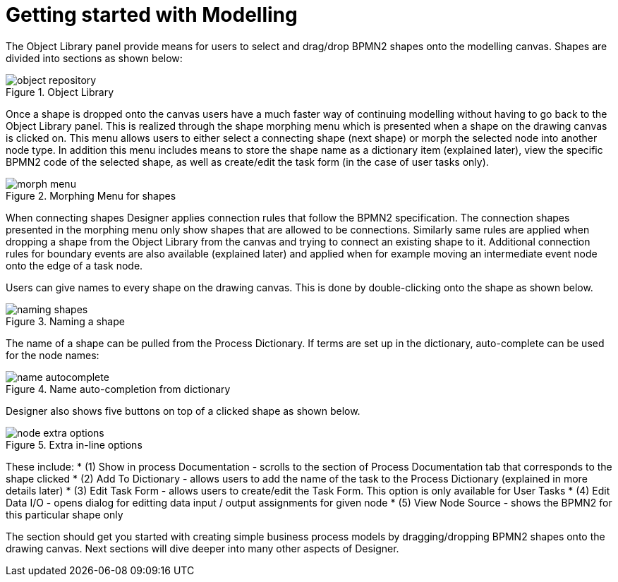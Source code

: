 
[[_sect_designer_shapes]]
= Getting started with Modelling

The Object Library panel provide means for users to select and drag/drop BPMN2 shapes onto the modelling canvas.
Shapes are divided into sections as shown below:

.Object Library
image::Designer/object-repository.png[]

Once a shape is dropped onto the canvas users have a much faster way of continuing modelling without having to go back to the Object Library panel.
This is realized through the shape morphing menu which is presented when a shape on the drawing canvas is clicked on.
This menu allows users to either select a connecting shape (next shape) or morph the selected node into another node type.
In addition this menu includes means to store the shape name as a dictionary item (explained later), view the specific BPMN2 code of the selected shape, as well as create/edit the task form (in the case of user tasks only).

.Morphing Menu for shapes
image::Designer/morph-menu.png[]

When connecting shapes Designer applies connection rules that follow the BPMN2 specification.
The connection shapes presented in the morphing menu only show shapes that are allowed to be connections.
Similarly same rules are applied when dropping a shape from the Object Library from the canvas and trying to connect an existing shape to it.
Additional connection rules for boundary events are also available (explained later) and applied when for example moving an intermediate event node onto the edge of a task node. 

Users can give names to every shape on the drawing canvas.
This is done by double-clicking onto the shape as shown below. 

.Naming a shape
image::Designer/naming-shapes.png[]

The name of a shape can be pulled from the Process Dictionary.
If terms are set up in the dictionary, auto-complete can be used for the node names: 

.Name auto-completion from dictionary
image::Designer/name-autocomplete.png[]

Designer also shows five buttons on top of a clicked shape as shown below. 

.Extra in-line options
image::Designer/node-extra-options.png[]

These include: 
* (1) Show in process Documentation - scrolls to the section of Process Documentation tab that corresponds to the shape clicked
* (2) Add To Dictionary - allows users to add the name of the task to the Process Dictionary (explained in more details later)
* (3) Edit Task Form - allows users to create/edit the Task Form. This option is only available for User Tasks
* (4) Edit Data I/O - opens dialog for editting data input / output assignments for given node
* (5) View Node Source - shows the BPMN2 for this particular shape only

The section should get you started with creating simple business process models by dragging/dropping BPMN2 shapes onto the drawing canvas.
Next sections will dive deeper into many other aspects of Designer.
